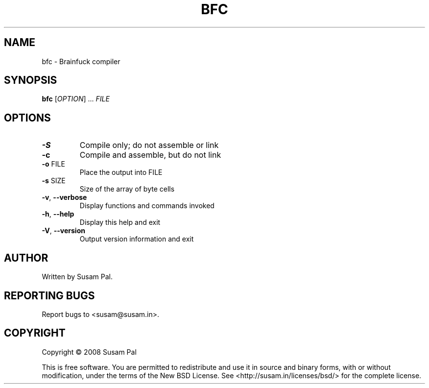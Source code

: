 .\" DO NOT MODIFY THIS FILE!  It was generated by help2man 1.40.9.
.TH BFC "1" "June 2012" "bfc 0.1" "User Commands"
.SH NAME
bfc \- Brainfuck compiler
.SH SYNOPSIS
.B bfc
[\fIOPTION\fR] ... \fIFILE\fR
.SH OPTIONS
.TP
\fB\-S\fR
Compile only; do not assemble or link
.TP
\fB\-c\fR
Compile and assemble, but do not link
.TP
\fB\-o\fR FILE
Place the output into FILE
.TP
\fB\-s\fR SIZE
Size of the array of byte cells
.TP
\fB\-v\fR, \fB\-\-verbose\fR
Display functions and commands invoked
.TP
\fB\-h\fR, \fB\-\-help\fR
Display this help and exit
.TP
\fB\-V\fR, \fB\-\-version\fR
Output version information and exit
.SH AUTHOR
Written by Susam Pal.
.SH "REPORTING BUGS"
Report bugs to <susam@susam.in>.
.SH COPYRIGHT
Copyright \(co 2008 Susam Pal
.PP
.br
This is free software. You are permitted to redistribute and use it
in source and binary forms, with or without modification, under the
terms of the New BSD License. See <http://susam.in/licenses/bsd/>
for the complete license.
